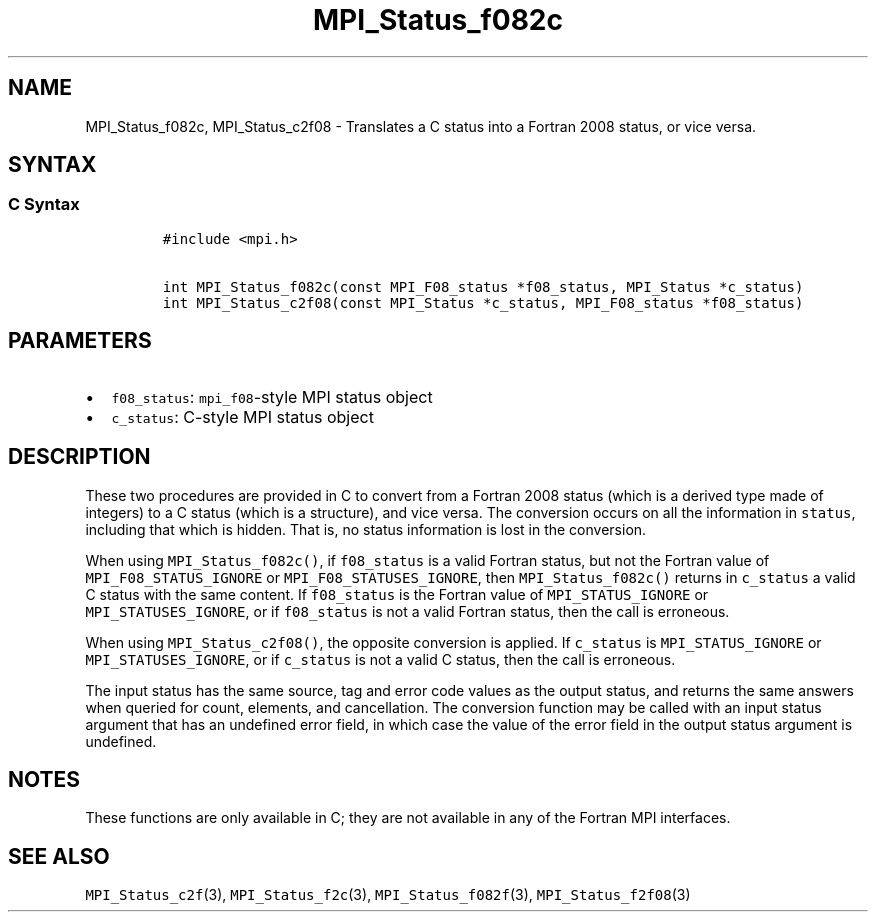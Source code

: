 .\" Automatically generated by Pandoc 2.5
.\"
.TH "MPI_Status_f082c" "3" "" "2022\-10\-24" "Open MPI"
.hy
.SH NAME
.PP
MPI_Status_f082c, MPI_Status_c2f08 \- Translates a C status into a
Fortran 2008 status, or vice versa.
.SH SYNTAX
.SS C Syntax
.IP
.nf
\f[C]
#include <mpi.h>

int MPI_Status_f082c(const MPI_F08_status *f08_status, MPI_Status *c_status)
int MPI_Status_c2f08(const MPI_Status *c_status, MPI_F08_status *f08_status)
\f[R]
.fi
.SH PARAMETERS
.IP \[bu] 2
\f[C]f08_status\f[R]: \f[C]mpi_f08\f[R]\-style MPI status object
.IP \[bu] 2
\f[C]c_status\f[R]: C\-style MPI status object
.SH DESCRIPTION
.PP
These two procedures are provided in C to convert from a Fortran 2008
status (which is a derived type made of integers) to a C status (which
is a structure), and vice versa.
The conversion occurs on all the information in \f[C]status\f[R],
including that which is hidden.
That is, no status information is lost in the conversion.
.PP
When using \f[C]MPI_Status_f082c()\f[R], if \f[C]f08_status\f[R] is a
valid Fortran status, but not the Fortran value of
\f[C]MPI_F08_STATUS_IGNORE\f[R] or \f[C]MPI_F08_STATUSES_IGNORE\f[R],
then \f[C]MPI_Status_f082c()\f[R] returns in \f[C]c_status\f[R] a valid
C status with the same content.
If \f[C]f08_status\f[R] is the Fortran value of
\f[C]MPI_STATUS_IGNORE\f[R] or \f[C]MPI_STATUSES_IGNORE\f[R], or if
\f[C]f08_status\f[R] is not a valid Fortran status, then the call is
erroneous.
.PP
When using \f[C]MPI_Status_c2f08()\f[R], the opposite conversion is
applied.
If \f[C]c_status\f[R] is \f[C]MPI_STATUS_IGNORE\f[R] or
\f[C]MPI_STATUSES_IGNORE\f[R], or if \f[C]c_status\f[R] is not a valid C
status, then the call is erroneous.
.PP
The input status has the same source, tag and error code values as the
output status, and returns the same answers when queried for count,
elements, and cancellation.
The conversion function may be called with an input status argument that
has an undefined error field, in which case the value of the error field
in the output status argument is undefined.
.SH NOTES
.PP
These functions are only available in C; they are not available in any
of the Fortran MPI interfaces.
.SH SEE ALSO
.PP
\f[C]MPI_Status_c2f\f[R](3), \f[C]MPI_Status_f2c\f[R](3),
\f[C]MPI_Status_f082f\f[R](3), \f[C]MPI_Status_f2f08\f[R](3)
